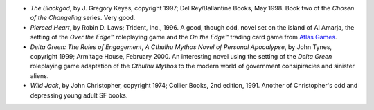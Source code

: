 .. title: Recent Reading
.. slug: 2005-04-10
.. date: 2005-04-10 00:00:00 UTC-05:00
.. tags: old blog,recent reading
.. category: oldblog
.. link: 
.. description: 
.. type: text


+ *The Blackgod*, by J. Gregory Keyes, copyright 1997; Del
  Rey/Ballantine Books, May 1998.  Book two of the *Chosen of the
  Changeling* series. Very good.
+ *Pierced Heart*, by Robin D. Laws; Trident, Inc., 1996.  A good,
  though odd, novel set on the island of Al Amarja, the setting of the
  *Over the Edge™* roleplaying game and the *On the Edge™* trading
  card game from `Atlas Games <http://www.atlas-games.com>`__.
+ *Delta Green: The Rules of Engagement*, *A Cthulhu Mythos Novel of
  Personal Apocalypse*, by John Tynes, copyright 1999; Armitage House,
  February 2000.  An interesting novel using the setting of the *Delta
  Green* roleplaying game adaptation of the *Cthulhu Mythos* to the
  modern world of government consipiracies and sinister aliens.
+ *Wild Jack*, by John Christopher, copyright 1974; Collier Books, 2nd
  edition, 1991.  Another of Christopher's odd and depressing young adult
  SF books.
